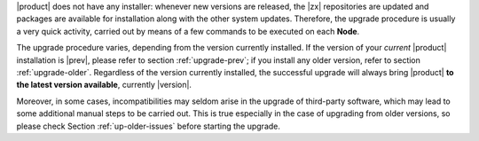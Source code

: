 
|product| does not have any installer: whenever new versions are
released, the |zx| repositories are updated and packages are available
for installation along with the other system updates. Therefore, the
upgrade procedure is usually a very quick activity, carried out 
by means of a few commands to be executed on each **Node**.

.. card:: Supported Versions
   :class-card: sd-border-2 

   Only the **three previous versions** (so, in case of |version|, all
   from |last_upg| included) are supported by this upgrade
   procedure. If you try to upgrade from older version, you might be
   required to run some tasks manually, including for example, edit
   configuration files, manually remove packages or resolve package
   conflicts, and so on and so forth.
   
The upgrade procedure varies, depending from the version currently
installed. If the version of your *current* |product| installation is
|prev|, please refer to section :ref:`upgrade-prev`; if you install
any older version, refer to section :ref:`upgrade-older`. Regardless
of the version currently installed, the successful upgrade will always
bring |product| **to the latest version available**, currently
|version|.


Moreover, in some cases, incompatibilities may seldom arise in the
upgrade of third-party software, which may lead to some additional
manual steps to be carried out. This is true especially in the case of
upgrading from older versions, so please check Section
:ref:`up-older-issues` before starting the upgrade.
